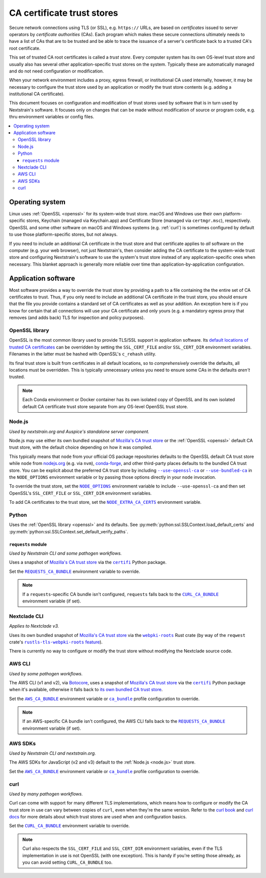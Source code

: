 ===========================
CA certificate trust stores
===========================

Secure network connections using TLS (or SSL), e.g. ``https://`` URLs, are
based on *certificates* issued to server operators by *certificate authorities*
(CAs).  Each program which makes these secure connections ultimately needs to
have a list of CAs that are to be trusted and be able to trace the issuance of
a server's certificate back to a trusted CA's root certificate.

This set of trusted CA root certificates is called a *trust store*.  Every
computer system has its own OS-level trust store and usually also has several
other application-specific trust stores on the system.  Typically these are
automatically managed and do not need configuration or modification.

When your network environment includes a proxy, egress firewall, or
institutional CA used internally, however, it may be necessary to configure the
trust store used by an application or modify the trust store contents (e.g.
adding a institutional CA certificate).

This document focuses on configuration and modification of trust stores used by
software that is in turn used by Nextstrain's software.  It focuses only on
changes that can be made without modification of source or program code, e.g.
thru environment variables or config files.

.. contents::
   :local:
   :depth: 3


Operating system
================

Linux uses :ref:`OpenSSL <openssl>` for its system-wide trust store.  macOS and
Windows use their own platform-specific stores, Keychain (managed via
Keychain.app) and Certificate Store (managed via ``certmgr.msc``),
respectively.  OpenSSL and some other software on macOS and Windows systems
(e.g. :ref:`curl`) is sometimes configured by default to use those
platform-specific stores, but not always.

If you need to include an additional CA certificate in the trust store and that
certificate applies to *all* software on the computer (e.g. your web browser),
not just Nextstrain's, then consider adding the CA certificate to the
system-wide trust store and configuring Nextstrain's software to use the
system's trust store instead of any application-specific ones when necessary.
This blanket approach is generally more reliable over time than
application-by-application configuration.


Application software
====================

Most software provides a way to override the trust store by providing a path to
a file containing the the entire set of CA certificates to trust.  Thus, if you
only need to include an additional CA certificate in the trust store, you
should ensure that the file you provide contains a standard set of CA
certificates as well as your addition.  An exception here is if you know for
certain that all connections will use your CA certificate and only yours (e.g.
a mandatory egress proxy that removes (and adds back) TLS for inspection and
policy purposes).

.. _openssl:

OpenSSL library
---------------

OpenSSL is the most common library used to provide TLS/SSL support in
application software.  Its `default locations of trusted CA certificates
<https://docs.openssl.org/3.0/man3/SSL_CTX_load_verify_locations/>`__ can be
overridden by setting the ``SSL_CERT_FILE`` and/or ``SSL_CERT_DIR`` environment
variables.  Filenames in the latter must be hashed with OpenSSL's ``c_rehash``
utility.

Its final trust store is built from certificates in all default locations, so
to *comprehensively* override the defaults, all locations must be overridden.
This is typically unnecessary unless you need to ensure some CAs in the
defaults *aren't* trusted.

.. note::
   Each Conda environment or Docker container has its own isolated copy of
   OpenSSL and its own isolated default CA certificate trust store separate
   from any OS-level OpenSSL trust store.


.. _node.js:

Node.js
-------

*Used by nextstrain.org and Auspice's standalone server component.*

Node.js may use either its own bundled snapshot of `Mozilla's CA trust store`_
or the :ref:`OpenSSL <openssl>` default CA trust store, with the default choice
depending on how it was compiled.

This typically means that ``node`` from your official OS package repositories
defaults to the OpenSSL default CA trust store while ``node`` from `nodejs.org
<https://nodejs.org>`__ (e.g. via ``nvm``), `conda-forge
<https://anaconda.org/conda-forge/nodejs>`__, and other third-party places
defaults to the bundled CA trust store.  You can be explicit about the
preferred CA trust store by including |--use-openssl-ca|_ or
|--use-bundled-ca|_ in the |NODE_OPTIONS| environment variable or by passing
those options directly in your ``node`` invocation.

To override the trust store, set the |NODE_OPTIONS|_ environment variable to
include ``--use-openssl-ca`` and then set OpenSSL's ``SSL_CERT_FILE`` or
``SSL_CERT_DIR`` environment variables.

To add CA certificates to the trust store, set the |NODE_EXTRA_CA_CERTS|_
environment variable.

.. |--use-openssl-ca| replace:: ``--use-openssl-ca``
.. _--use-openssl-ca: https://nodejs.org/api/cli.html#--use-bundled-ca---use-openssl-ca

.. |--use-bundled-ca| replace:: ``--use-bundled-ca``
.. _--use-bundled-ca: https://nodejs.org/api/cli.html#--use-bundled-ca---use-openssl-ca

.. |NODE_OPTIONS| replace:: ``NODE_OPTIONS``
.. _NODE_OPTIONS: https://nodejs.org/api/cli.html#node_optionsoptions

.. |NODE_EXTRA_CA_CERTS| replace:: ``NODE_EXTRA_CA_CERTS``
.. _NODE_EXTRA_CA_CERTS: https://nodejs.org/api/cli.html#node_extra_ca_certsfile


.. _python:

Python
------

Uses the :ref:`OpenSSL library <openssl>` and its defaults.  See
:py:meth:`python:ssl.SSLContext.load_default_certs` and
:py:meth:`python:ssl.SSLContext.set_default_verify_paths`.


.. _python-requests:

``requests`` module
~~~~~~~~~~~~~~~~~~~

*Used by Nextstrain CLI and some pathogen workflows.*

Uses a snapshot of `Mozilla's CA trust store`_ via the |certifi|_ Python
package.

Set the |REQUESTS_CA_BUNDLE|_ environment variable to override.

.. note::
   If a ``requests``-specific CA bundle isn't configured, ``requests`` falls
   back to the |CURL_CA_BUNDLE|_ environment variable (if set).

.. |REQUESTS_CA_BUNDLE| replace:: ``REQUESTS_CA_BUNDLE``
.. _REQUESTS_CA_BUNDLE: https://requests.readthedocs.io/en/latest/user/advanced/#ssl-cert-verification


.. _nextclade-cli:

Nextclade CLI
-------------

*Applies to Nextclade v3.*

Uses its own bundled snapshot of `Mozilla's CA trust store`_ via the
|webpki-roots|_ Rust crate (by way of the ``reqwest`` crate's
|rustls-tls-webpki-roots feature|_).

There is currently no way to configure or modify the trust store without
modifying the Nextclade source code.

.. I have a fix in-flight for ↑ that. —trs, 10 Oct 2024

.. |webpki-roots| replace:: ``webpki-roots``
.. _webpki-roots: https://docs.rs/webpki-roots/0.26.6/webpki_roots/

.. |rustls-tls-webpki-roots feature| replace:: ``rustls-tls-webpki-roots`` feature
.. _rustls-tls-webpki-roots feature: https://docs.rs/reqwest/0.12.8/reqwest/#optional-features



.. _aws-cli:

AWS CLI
-------

*Used by some pathogen workflows.*

The AWS CLI (v1 and v2), via `Botocore`_, uses a snapshot of `Mozilla's CA
trust store`_ via the |certifi|_ Python package when it's available, otherwise
it falls back to `its own bundled CA trust store <botocore-cacerts_>`_.

Set the |AWS_CA_BUNDLE|_ environment variable or |ca_bundle|_ profile
configuration to override.

.. note::
   If an AWS-specific CA bundle isn't configured, the AWS CLI falls back to the
   |REQUESTS_CA_BUNDLE|_ environment variable (if set).

.. _aws-sdks:

AWS SDKs
--------

*Used by Nextstrain CLI and nextstrain.org.*

The AWS SDKs for JavaScript (v2 and v3) default to the :ref:`Node.js <node.js>`
trust store.

Set the |AWS_CA_BUNDLE|_ environment variable or |ca_bundle|_ profile
configuration to override.

.. _Botocore: https://pypi.org/project/botocore/
.. _Mozilla's CA trust store: https://wiki.mozilla.org/CA/Included_Certificates
.. _botocore-cacerts: https://github.com/boto/botocore/blob/master/botocore/cacert.pem

.. |certifi| replace:: ``certifi``
.. _certifi: https://pypi.org/project/certifi/

.. |AWS_CA_BUNDLE| replace:: ``AWS_CA_BUNDLE``
.. _AWS_CA_BUNDLE: https://docs.aws.amazon.com/cli/latest/userguide/cli-configure-envvars.html#envvars-list-AWS_CA_BUNDLE

.. |ca_bundle| replace:: ``ca_bundle``
.. _ca_bundle: https://docs.aws.amazon.com/cli/latest/userguide/cli-configure-files.html#cli-config-ca_bundle


.. _curl:

curl
----

*Used by many pathogen workflows.*

Curl can come with support for many different TLS implementations, which means
how to configure or modify the CA trust store in use can vary between copies of
``curl``, even when they're the same version.  Refer to the `curl book`_ and
`curl docs`_ for more details about which trust stores are used when and
configuration basics.

Set the |CURL_CA_BUNDLE|_ environment variable to override.

.. note::
   Curl also respects the ``SSL_CERT_FILE`` and ``SSL_CERT_DIR`` environment
   variables, even if the TLS implementation in use is not OpenSSL (with one
   exception).  This is handy if you're setting those already, as you can avoid
   setting ``CURL_CA_BUNDLE`` too.

.. _curl book: https://everything.curl.dev/usingcurl/tls/verify.html
.. _curl docs: https://curl.se/docs/sslcerts.html

.. |CURL_CA_BUNDLE| replace:: ``CURL_CA_BUNDLE``
.. _CURL_CA_BUNDLE: https://curl.se/docs/manpage.html#CURLCABUNDLE
